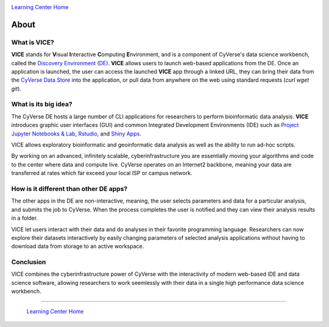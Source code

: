|CyVerse logo|_

|Home_Icon|_
`Learning Center Home <http://learning.cyverse.org/>`_

**About**
---------

What is VICE?
=============
**VICE** stands for **V**\isual **I**\nteractive **C**\omputing **E**\nvironment, and is a component of CyVerse's data science workbench, called the `Discovery Environment (DE) <https://www.cyverse.org/discovery-environment>`_. **VICE** allows users to launch web-based applications from the DE. Once an application is launched, the user can access the launched **VICE** app through a linked URL, they can bring their data from the `CyVerse Data Store <https://www.cyverse.org/data-store>`_ into the application, or pull data from anywhere on the web using standard requests (`curl` `wget` `git`).

|VICE diagram|

What is its big idea?
=====================
The CyVerse DE hosts a large number of CLI applications for researchers to perform bioinformatic data analysis. **VICE** introduces graphic user interfaces (GUI) and common Integrated Development Environments (IDE) such as `Project Jupyter Notebooks & Lab <http://jupyter.org/>`_, `Rstudio <https://www.rstudio.com/>`_, and `Shiny Apps <https://shiny.rstudio.com/>`_. 

VICE allows exploratory bioinformatic and geoinformatic data analysis as well as the ability to run ad-hoc scripts.

By working on an advanced, infinitely scalable, cyberinfrastructure you are essentially moving your algorithms and code to the center where data and compute live. CyVerse operates on an Internet2 backbone, meaning your data are transferred at rates which far exceed your local ISP or campus network.  

How is it different than other DE apps?
=======================================
The other apps in the DE are non-interactive, meaning, the user selects parameters and data for a particular analysis, and submits the job to CyVerse. When the process completes the user is notified and they can view their analysis results in a folder. 

VICE let users interact with their data and do analyses in their favorite programming language.  Researchers can now explore their datasets interactively by easily changing parameters of selected analysis applications without having to download data from storage to an active workspace. 

Conclusion
==========

VICE combines the cyberinfrastructure power of CyVerse with the interactivity of modern web-based IDE and data science software, allowing researchers to work seemlessly with their data in a single high performance data science workbench.

----

  |Home_Icon|_
  `Learning Center Home <http://learning.cyverse.org/>`_

.. |CyVerse logo| image:: ./img/cyverse_rgb.png
    :width: 500
    :height: 100    
.. _CyVerse logo: http://learning.cyverse.org/

.. |VICE diagram| image:: ./img/vice_diagram.png
    :width: 800
    :height: 600
    
.. |Home_Icon| image:: ./img/homeicon.png
    :width: 25
    :height: 25
.. _Home_Icon: http://learning.cyverse.org/
